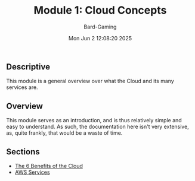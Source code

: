 #+title: Module 1: Cloud Concepts
#+author: Bard-Gaming
#+date: Mon Jun  2 12:08:20 2025


** Descriptive
This module is a general overview over what
the Cloud and its many services are.

** Overview
This module serves as an introduction, and is
thus relatively simple and easy to understand.
As such, the documentation here isn't very extensive,
as, quite frankly, that would be a waste of time.

** Sections
- [[file:benefits.org][The 6 Benefits of the Cloud]]
- [[file:services.org][AWS Services]]
